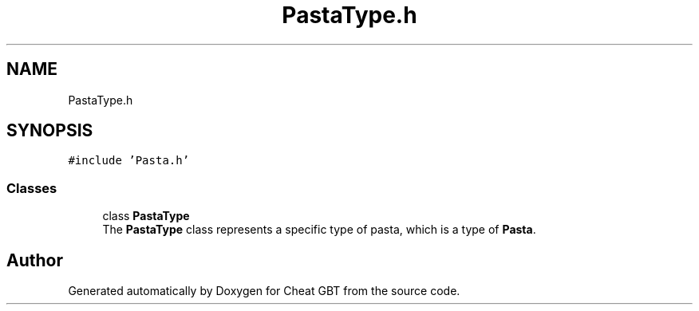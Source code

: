 .TH "PastaType.h" 3 "Cheat GBT" \" -*- nroff -*-
.ad l
.nh
.SH NAME
PastaType.h
.SH SYNOPSIS
.br
.PP
\fC#include 'Pasta\&.h'\fP
.br

.SS "Classes"

.in +1c
.ti -1c
.RI "class \fBPastaType\fP"
.br
.RI "The \fBPastaType\fP class represents a specific type of pasta, which is a type of \fBPasta\fP\&. "
.in -1c
.SH "Author"
.PP 
Generated automatically by Doxygen for Cheat GBT from the source code\&.
